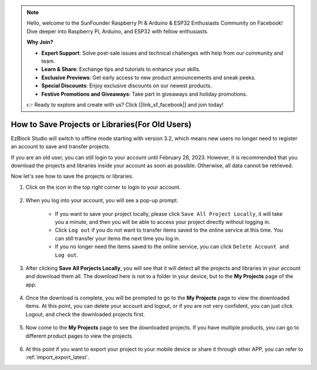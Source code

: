 .. note::

    Hello, welcome to the SunFounder Raspberry Pi & Arduino & ESP32 Enthusiasts Community on Facebook! Dive deeper into Raspberry Pi, Arduino, and ESP32 with fellow enthusiasts.

    **Why Join?**

    - **Expert Support**: Solve post-sale issues and technical challenges with help from our community and team.
    - **Learn & Share**: Exchange tips and tutorials to enhance your skills.
    - **Exclusive Previews**: Get early access to new product announcements and sneak peeks.
    - **Special Discounts**: Enjoy exclusive discounts on our newest products.
    - **Festive Promotions and Giveaways**: Take part in giveaways and holiday promotions.

    👉 Ready to explore and create with us? Click [|link_sf_facebook|] and join today!

How to Save Projects or Libraries(For Old Users)
===========================================================

EzBlock Studio will switch to offline mode starting with version 3.2, which means new users no longer need to register an account to save and transfer projects.

If you are an old user, you can still login to your account until February 28, 2023. However, it is recommended that you download the projects and libraries inside your account as soon as possible. Otherwise, all data cannot be retrieved.

Now let's see how to save the projects or libraries.



#. Click on the icon in the top right corner to login to your account.

    .. image:: img/login_new.png

#. When you log into your account, you will see a pop-up prompt.

    .. image:: img/sp221116_103418.png

    * If you want to save your project locally, please click ``Save All Project Locally``, it will take you a minute, and then you will be able to access your project directly without logging in.

    * Click ``Log out`` if you do not want to transfer items saved to the online service at this time. You can still transfer your items the next time you log in.

    * If you no longer need the items saved to the online service, you can click ``Delete Account and Log out``.

#. After clicking **Save All Porjects Locally**, you will see that it will detect all the projects and libraries in your account and download them all. The download here is not to a folder in your device, but to the **My Projects** page of the app.

    .. image:: img/ez32_download.png

#. Once the download is complete, you will be prompted to go to the **My Projects** page to view the downloaded items. At this point, you can delete your account and logout, or if you are not very confident, you can just click Logout, and check the downloaded projects first.

    .. image:: img/ez32_view.png

#. Now come to the **My Projects** page to see the downloaded projects. If you have multiple products, you can go to different product pages to view the projects.

    .. image:: img/ez32_download_myproject.png

#. At this point if you want to export your project to your mobile device or share it through other APP, you can refer to :ref:`import_export_latest`.